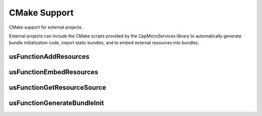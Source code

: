 .. _cmake-support:

CMake Support
=============

CMake support for external projects.

External projects can include the CMake scripts provided by the CppMicroServices
library to automatically generate bundle initialization code, import static
bundles, and to embed external resources into bundles. 

usFunctionAddResources
----------------------

.. cmake-module:: /cmake/usFunctionAddResources.cmake

usFunctionEmbedResources
------------------------

.. cmake-module:: /cmake/usFunctionEmbedResources.cmake

usFunctionGetResourceSource
---------------------------

.. cmake-module:: /cmake/usFunctionGetResourceSource.cmake

usFunctionGenerateBundleInit
----------------------------

.. cmake-module:: /cmake/usFunctionGenerateBundleInit.cmake
